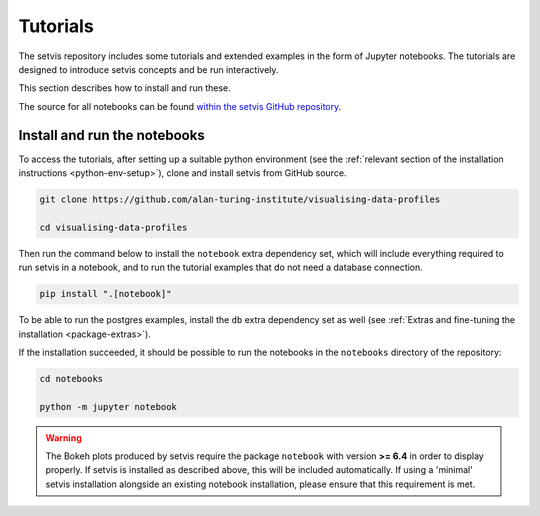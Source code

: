 Tutorials
=========

The setvis repository includes some tutorials and extended examples in
the form of Jupyter notebooks.  The tutorials are designed to
introduce setvis concepts and be run interactively.

This section describes how to install and run these.

The source for all notebooks can be found `within the setvis GitHub
repository
<https://github.com/alan-turing-institute/visualising-data-profiles/tree/main/notebooks>`_.


Install and run the notebooks
-----------------------------

To access the tutorials, after setting up a suitable python
environment (see the :ref:`relevant section of the installation
instructions <python-env-setup>`), clone and install setvis from GitHub
source.

.. code:: bash

   git clone https://github.com/alan-turing-institute/visualising-data-profiles

   cd visualising-data-profiles


Then run the command below to install the ``notebook`` extra dependency
set, which will include everything required to run setvis in a notebook,
and to run the tutorial examples that do not need a database
connection.

.. code:: bash

   pip install ".[notebook]"


To be able to run the postgres examples, install the ``db`` extra
dependency set as well (see :ref:`Extras and fine-tuning the
installation <package-extras>`).

If the installation succeeded, it should be possible to run the
notebooks in the ``notebooks`` directory of the repository:

.. code:: bash

   cd notebooks

   python -m jupyter notebook

.. warning::

   The Bokeh plots produced by setvis require the package ``notebook``
   with version **>= 6.4** in order to display properly.  If setvis is
   installed as described above, this will be included automatically.
   If using a 'minimal' setvis installation alongside an existing
   notebook installation, please ensure that this requirement is met.

